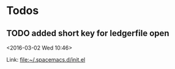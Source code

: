 * Todos
** TODO  added short key for ledgerfile open
<2016-03-02 Wed 10:46>

 Link: file:~/.spacemacs.d/init.el
